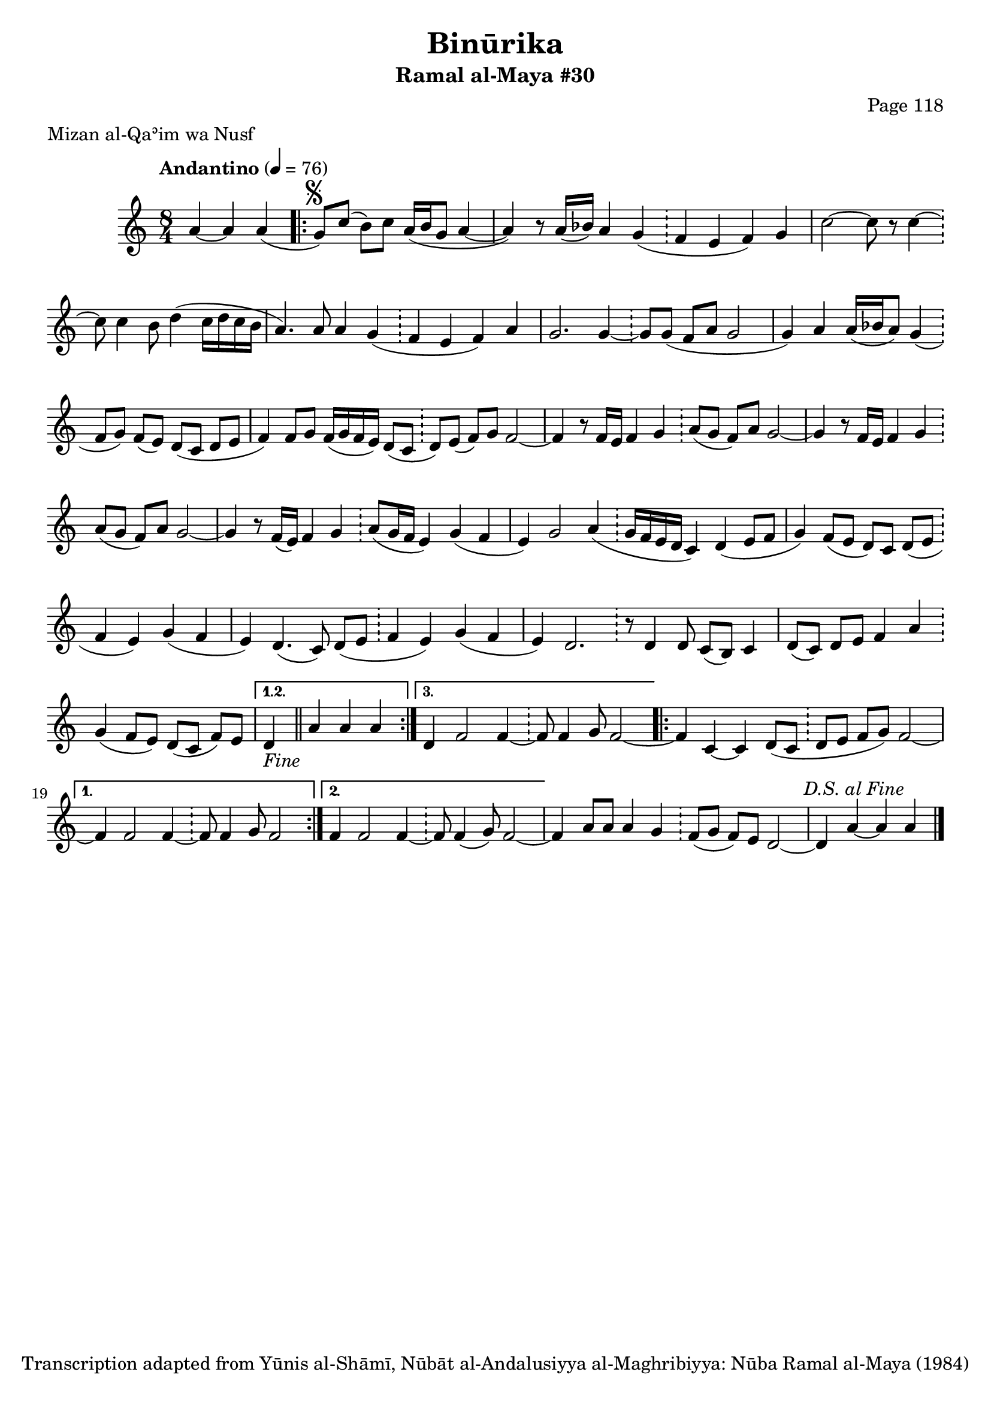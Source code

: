 \version "2.18.2"

\header {
	title = "Binūrika"
	subtitle = "Ramal al-Maya #30"
	composer = "Page 118"
	meter = "Mizan al-Qaʾim wa Nusf"
	copyright = "Transcription adapted from Yūnis al-Shāmī, Nūbāt al-Andalusiyya al-Maghribiyya: Nūba Ramal al-Maya (1984)"
	tagline = ""
}

% VARIABLES

db = \bar "!"
dc = \markup { \right-align { \italic { "D.C. al Fine" } } }
ds = \markup { \right-align { \italic { "D.S. al Fine" } } }
dsalcoda = \markup { \right-align { \italic { "D.S. al Coda" } } }
dcalcoda = \markup { \right-align { \italic { "D.C. al Coda" } } }
fine = \markup { \italic { "Fine" } }
incomplete = \markup { \right-align "Incomplete: missing pages in scan. Following number is likely also missing" }
continue = \markup { \center-align "Continue..." }
segno = \markup { \musicglyph #"scripts.segno" }
coda = \markup { \musicglyph #"scripts.coda" }
error = \markup { { "Wrong number of beats in score" } }
repeaterror = \markup { { "Score appears to be missing repeat" } }
accidentalerror = \markup { { "Unclear accidentals" } }

% TRANSCRIPTION

\score {
	\relative d'' {
		\clef "treble"
		\key c \major
		\time 8/4
			\set Timing.beamExceptions = #'()
			\set Timing.baseMoment = #(ly:make-moment 1/4)
			\set Timing.beatStructure = #'(1 1 1 1 1 1 1 1)
		\tempo "Andantino" 4 = 76

		\partial 2.

		a4~ a a(

		\repeat volta 3 {
			\partial 1
			g8^\segno) c( b) c a16( b g8 a4~ |
			a4) r8 a16( bes) a4 g( \db f e f) g |
			c2~ c8 r8 c4~ \db c8 c4 b8 d4( c16 d c b |
			a4.) a8 a4 g( \db f e f) a4 |
			g2. g4~ \db g8 g( f a g2 |
			g4) a4 a16( bes a8) g4( \db f8 g) f( e) d( c d e |
			f4) f8 g f16( g f e) d8( c \db d) e( f) g f2~ |
			f4 r8 f16 e f4 g \db a8( g f) a g2~ |
			g4 r8 f16 e f4 g \db a8( g f) a g2~ |
			g4 r8 f16( e) f4 g \db a8( g16 f e4) g( f |
			e4) g2 a4( \db g16 f e d c4) d4( e8 f |
			g4) f8( e d) c d( e \db f4 e) g( f |
			e) d4.( c8) d8( e \db f4 e) g( f |
			e) d2. \db r8 d4 d8 c( b) c4 |
			d8( c) d e f4 a \db g4( f8 e) d( c f) e |
		}

		\alternative {
			{
				\partial 1
				d4-\fine \bar "||" a'4 a a
			}
			{
				d,4 f2 f4~ \db f8 f4 g8 f2~
			}
		}

		\repeat volta 2 {
			f4 c~ c d8( c \db d e f g) f2~ |
		}

		\alternative {
			{
				f4 f2 f4~ \db f8 f4 g8 f2
			}
			{
				f4 f2 f4~ \db f8 f4( g8) f2~ |
			}
		}

		f4 a8 a a4 g \db f8( g f) e d2~ |
		d4 a'~ a a^\ds \bar "|."

	}

	\layout {}
	\midi {}
}
